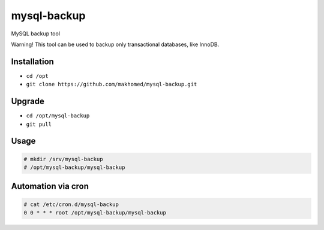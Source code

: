 ========
mysql-backup
========

MySQL backup tool

Warning! This tool can be used to backup only transactional databases, like InnoDB.

Installation
------------

- ``cd /opt``
- ``git clone https://github.com/makhomed/mysql-backup.git``


Upgrade
-------

- ``cd /opt/mysql-backup``
- ``git pull``


Usage
-----

.. code-block:: none

    # mkdir /srv/mysql-backup
    # /opt/mysql-backup/mysql-backup


Automation via cron
-------------------

.. code-block:: none

    # cat /etc/cron.d/mysql-backup
    0 0 * * * root /opt/mysql-backup/mysql-backup


